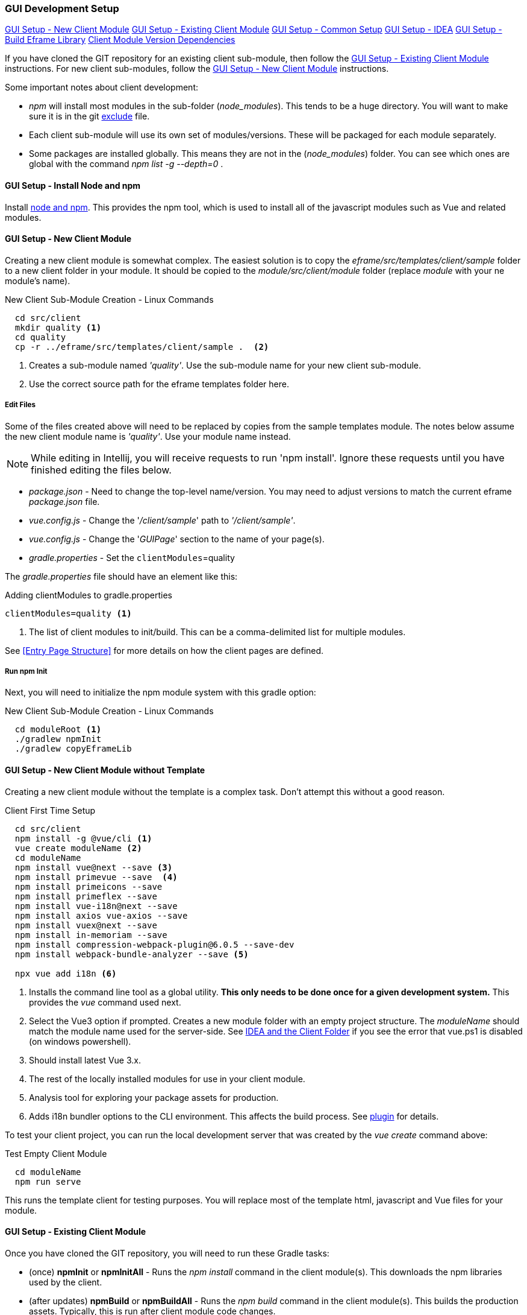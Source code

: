 
=== GUI Development Setup

ifeval::["{backend}" != "pdf"]
[inline-toc]#<<GUI Setup - New Client Module>>#
[inline-toc]#<<GUI Setup - Existing Client Module>>#
[inline-toc]#<<GUI Setup - Common Setup>>#
[inline-toc]#<<GUI Setup - IDEA>>#
[inline-toc]#<<GUI Setup - Build Eframe Library>>#
[inline-toc]#<<Client Module Version Dependencies>>#

endif::[]


If you have cloned the GIT repository for an existing client sub-module, then follow the
<<GUI Setup - Existing Client Module>> instructions.  For new client sub-modules,
follow the <<GUI Setup - New Client Module>> instructions.

Some important notes about client development:

* _npm_ will install most modules in the sub-folder (_node_modules_).  This tends to be
  a huge directory.  You will want to make sure it is in the git
  <<IDEA and the Client Folder,exclude>> file.
* Each client sub-module will use its own set of modules/versions.  These will be
  packaged for each module separately.
* Some packages are installed globally.  This means they are not in the (_node_modules_)
  folder.  You can see which ones are global with the command _npm list -g --depth=0_  .



==== GUI Setup - Install Node and npm

Install https://nodejs.org/en/[node and npm^].  This provides the npm tool, which is
used to install all of the javascript modules such as Vue and related modules.

==== GUI Setup - New Client Module

Creating a new client module is somewhat complex.  The easiest solution is to copy the
_eframe/src/templates/client/sample_ folder to a new client folder in your module.
It should be copied to the _module/src/client/module_ folder (replace _module_ with your
ne module's name).

[source,script]
.New Client Sub-Module Creation - Linux Commands
----
  cd src/client
  mkdir quality <.>
  cd quality
  cp -r ../eframe/src/templates/client/sample .  <.>
----
<.> Creates a sub-module named _'quality'_.  Use the sub-module name for your new client
    sub-module.
<.> Use the correct source path for the eframe templates folder here.




===== Edit Files

Some of the files created above will need to be replaced by copies from the sample
templates module.  The notes below assume the new client module name is _'quality'_.
Use your module name instead.

NOTE: While editing in Intellij, you will receive requests to run 'npm install'.  Ignore
      these requests until you have finished editing the files below.

* _package.json_ - Need to change the top-level name/version.  You may need to
  adjust versions to match the current eframe _package.json_ file.
* _vue.config.js_ - Change the '_/client/sample_' path to _'/client/sample'_.
* _vue.config.js_ - Change the '_GUIPage_' section to the name of your page(s).
* _gradle.properties_ - Set the `clientModules`=quality

The _gradle.properties_ file should have an element like this:

[source,groovy]
.Adding clientModules to gradle.properties
----
clientModules=quality <.>
----
<.> The list of client modules to init/build.  This can be a comma-delimited list for multiple
    modules.

See <<Entry Page Structure>> for more details on how the client pages are defined.


===== Run npm Init

Next, you will need to initialize the npm module system with this gradle option:

[source,script]
.New Client Sub-Module Creation - Linux Commands
----
  cd moduleRoot <.>
  ./gradlew npmInit
  ./gradlew copyEframeLib
----



==== GUI Setup - New Client Module without Template

Creating a new client module without the template is a complex task.  Don't attempt this
without a good reason.

[source,script]
.Client First Time Setup
----
  cd src/client
  npm install -g @vue/cli <.>
  vue create moduleName <.>
  cd moduleName
  npm install vue@next --save <.>
  npm install primevue --save  <.>
  npm install primeicons --save
  npm install primeflex --save
  npm install vue-i18n@next --save
  npm install axios vue-axios --save
  npm install vuex@next --save
  npm install in-memoriam --save
  npm install compression-webpack-plugin@6.0.5 --save-dev
  npm install webpack-bundle-analyzer --save <.>

  npx vue add i18n <.>

----
<.> Installs the command line tool as a global utility.
    *This only needs to be done once for a given development system.*
    This provides the _vue_ command used next.
<.> Select the Vue3 option if prompted.
    Creates a new module folder with an empty project structure.
    The _moduleName_ should match the module name used for the server-side.  See
    <<IDEA and the Client Folder>> if you see the error that vue.ps1 is disabled (on windows
    powershell).
<.> Should install latest Vue 3.x.
<.> The rest of the locally installed modules for use in your client module.
<.> Analysis tool for exploring your package assets for production.
<.> Adds i18n bundler options to the CLI environment.  This affects the build process.
    See https://github.com/intlify/vue-cli-plugin-i18n[plugin^] for details.



To test your client project, you can run the local development server that was
created by the _vue create_ command above:

[source,script]
.Test Empty Client Module
----
  cd moduleName
  npm run serve
----

This runs the template client for testing purposes.  You will replace most of the
template html, javascript and Vue files for your module.


==== GUI Setup - Existing Client Module

Once you have cloned the GIT repository, you will need to run these Gradle tasks:

* (once) *npmInit* or *npmInitAll* - Runs the _npm install_ command in the client module(s).
  This downloads the npm libraries used by the client.

* (after updates) *npmBuild* or *npmBuildAll* - Runs the _npm build_ command in the
  client module(s). This builds the production assets.  Typically, this is run after
  client module code changes.




==== GUI Setup - Common Setup

These setup actions apply to new and existing installations.

===== Powershell on Windows

Many Vue/npm commands are shipped as powershell commands (*.ps1).  By default, these are
restricted in powershell.  You will get an error like this:

[source,script]
.Client First Time Setup
----
vue --version <.>


vue : File ..\vue.ps1 cannot be loaded because running scripts is disabled on this
system. For more information, see about_Execution_Policies at https:/go.microsoft.com/...
At line:1 char:1
+ vue --version
+ ~~~
    + CategoryInfo          : SecurityError: (:) [], PSSecurityException
    + FullyQualifiedErrorId : UnauthorizedAccess
----
<.> Command to print current version of vue in the client folder.  Will fail on
    systems with Windows Powershell.

To avoid this, you should add _.cmd_ to the end of the command:

[source,script]
.Client First Time Setup
----
  vue.cmd --version
----

===== GIT Exclude File

Node/npm has a lot of files copied to your development folder.  These should be excluded
from the IDEA and GIT since they are generated files or open source libraries.
This means you should have these lines in your project's GIT exclude file:


[source,script]
..git/info/exclude
----
/eframe/src/main/resources/client/
/eframe/src/client/eframe/node_modules/
----





==== GUI Setup - IDEA

The IDEA setup for npm development is fairly simple.  There are two basic run
configurations.

.Localhost (Dev)

The first is to run the development server as localhost:8081.  This lets you change your
client code and the server will update with those changes without restarting.


[cols="1,1,6"]
|===
|Setting|Value|Description

| *type*| npm| The task is created from the npm template (Add New Configuration).
| *package.json*| package.json| The package-json for the client module.
| *command*| run|
| *scripts*| serve| Starts the dev server with hot-updates for your changes.
| *arguments*| --port8081| The local host server is on port 8081, if you already have
                           the micronaut application server running on port 8080.
                           This allows the client to make requests to the 8080 server.

|===

.Build

The second is the task to build the production assets for the client pages.
You will run this and then start/restart the micronaut application server to test
your client in a live server.  This will build the assets and store them in the
_src/main/resources/client_ so the development server will have access to them for use
in the live server.

[cols="1,3,6"]
|===
|Setting|Value|Description

| *type*| npm| The task is created from the npm template (Add New Configuration).
| *package.json*| package.json| The package-json for the client module.
| *command*| run|
| *scripts*| build| Builds the production assets for a live micronaut server.
| *arguments*| -- --dest ../../main/resources/client/eframe| This is where the assets
                                          will be created.
                                          This folder is the normal resource folder so that
                                          IDEA will copy them for use in the running development
                                          server.

|===

===== Excluding the Client Folder from Searches

Since the client assets are copied to the _main/resources/client_ folder, the contents
will show up by default in the IDEA searches.  This is inconvenient. In the IDEA
Project Structure dialog (module _eframe/main_) you can 'exclude' the
_resources/client/eframe_ folder.  (Replace _eframe_ with the client sub-module name).





===== IDEA and the Client Folder

.node_modules

After installing these packages, the IDEA _Commit_ tab will contain thousands of files
from the _node_modules_ folder.  You should exclude this folder.  Select the folder
in the _Project_ tab and choose the _Git_ -> _.git/info/exclude_ option to exclude these
from the Git logic.

This will add it to the _.git/info/exclude_ folder.

==== GUI Setup - Build Eframe Library

NOTE: This is temporary.
      These are the manual steps to manually create the frame library for other modules.

[source,javascript]
.Manual Steps to build eframe-lib.
----
sfc-init - Creates mostly empty project.
npm i
npm run serve

// Commands to build eframe library for use as module in other client sub-modules

npm build   // <.>
npm pack    // <.>
cd (client module)  // <.>
npm i ../eframe/eframe-lib-0.5.0.tgz  // <.>

----
<.> Builds the summary fields (in the dist folder).
<.> Packs the components into a .tgz file for installation.
<.> Change to the client module folder (e.g. _src/client/sample_)
<.> Installs in another module.  The path should point to the lib that was built.


==== Client Module Version Dependencies

npm uses two files for version control:

* _package-lock.json_ - The main module version listing for all modules.
  This includes the exact version installed for all modules.
  This file supercedes the _package.json_ when the _npm install_ command is used.
* _package.json_ - The top-level modules used.  Contains the general versions for the
  modules.  This is usually something like '^3.0.7' which means any 3.x version.

The _package.json_ and _package-lock.json_ files are updated when you install a new
module as we did above with the tasks in <<GUI Setup - New Client Module>>.

When building the client modules on other systems from the git source, we use the command
_npm install_.  This installs all of the dependencies specified in the _package-lock.json_
file.  This uses the exact version from the _package-lock.json_ file.  The version from
the _package.json_ is not used for this scenario.

NOTE: The _package-lock.json_ is the primary source of the versioning for npm.
      Unfortunately, this is independent of the _build.gradle_ files.

